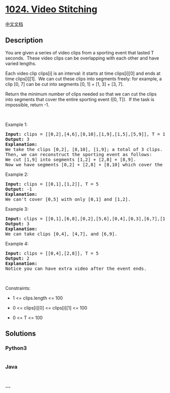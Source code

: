 * [[https://leetcode.com/problems/video-stitching][1024. Video
Stitching]]
  :PROPERTIES:
  :CUSTOM_ID: video-stitching
  :END:
[[./solution/1000-1099/1024.Video Stitching/README.org][中文文档]]

** Description
   :PROPERTIES:
   :CUSTOM_ID: description
   :END:

#+begin_html
  <p>
#+end_html

You are given a series of video clips from a sporting event that lasted
T seconds.  These video clips can be overlapping with each other and
have varied lengths.

#+begin_html
  </p>
#+end_html

#+begin_html
  <p>
#+end_html

Each video clip clips[i] is an interval: it starts at time clips[i][0]
and ends at time clips[i][1].  We can cut these clips into segments
freely: for example, a clip [0, 7] can be cut into segments [0, 1] + [1,
3] + [3, 7].

#+begin_html
  </p>
#+end_html

#+begin_html
  <p>
#+end_html

Return the minimum number of clips needed so that we can cut the clips
into segments that cover the entire sporting event ([0, T]).  If the
task is impossible, return -1.

#+begin_html
  </p>
#+end_html

#+begin_html
  <p>
#+end_html

 

#+begin_html
  </p>
#+end_html

#+begin_html
  <p>
#+end_html

Example 1:

#+begin_html
  </p>
#+end_html

#+begin_html
  <pre>
  <strong>Input: </strong>clips = <span id="example-input-1-1">[[0,2],[4,6],[8,10],[1,9],[1,5],[5,9]]</span>, T = <span id="example-input-1-2">10</span>
  <strong>Output: </strong><span id="example-output-1">3</span>
  <strong>Explanation: </strong>
  We take the clips [0,2], [8,10], [1,9]; a total of 3 clips.
  Then, we can reconstruct the sporting event as follows:
  We cut [1,9] into segments [1,2] + [2,8] + [8,9].
  Now we have segments [0,2] + [2,8] + [8,10] which cover the sporting event [0, 10].
  </pre>
#+end_html

#+begin_html
  <p>
#+end_html

Example 2:

#+begin_html
  </p>
#+end_html

#+begin_html
  <pre>
  <strong>Input: </strong>clips = <span id="example-input-2-1">[[0,1],[1,2]]</span>, T = <span id="example-input-2-2">5</span>
  <strong>Output: </strong><span id="example-output-2">-1</span>
  <strong>Explanation: </strong>
  We can&#39;t cover [0,5] with only [0,1] and [1,2].
  </pre>
#+end_html

#+begin_html
  <p>
#+end_html

Example 3:

#+begin_html
  </p>
#+end_html

#+begin_html
  <pre>
  <strong>Input: </strong>clips = <span id="example-input-3-1">[[0,1],[6,8],[0,2],[5,6],[0,4],[0,3],[6,7],[1,3],[4,7],[1,4],[2,5],[2,6],[3,4],[4,5],[5,7],[6,9]]</span>, T = <span id="example-input-3-2">9</span>
  <strong>Output: </strong><span id="example-output-3">3</span>
  <strong>Explanation: </strong>
  We can take clips [0,4], [4,7], and [6,9].
  </pre>
#+end_html

#+begin_html
  <p>
#+end_html

Example 4:

#+begin_html
  </p>
#+end_html

#+begin_html
  <pre>
  <strong>Input: </strong>clips = <span id="example-input-4-1">[[0,4],[2,8]]</span>, T = <span id="example-input-4-2">5</span>
  <strong>Output: </strong><span id="example-output-4">2</span>
  <strong>Explanation: </strong>
  Notice you can have extra video after the event ends.
  </pre>
#+end_html

#+begin_html
  <p>
#+end_html

 

#+begin_html
  </p>
#+end_html

#+begin_html
  <p>
#+end_html

Constraints:

#+begin_html
  </p>
#+end_html

#+begin_html
  <ul>
#+end_html

#+begin_html
  <li>
#+end_html

1 <= clips.length <= 100

#+begin_html
  </li>
#+end_html

#+begin_html
  <li>
#+end_html

0 <= clips[i][0] <= clips[i][1] <= 100

#+begin_html
  </li>
#+end_html

#+begin_html
  <li>
#+end_html

0 <= T <= 100

#+begin_html
  </li>
#+end_html

#+begin_html
  </ul>
#+end_html

** Solutions
   :PROPERTIES:
   :CUSTOM_ID: solutions
   :END:

#+begin_html
  <!-- tabs:start -->
#+end_html

*** *Python3*
    :PROPERTIES:
    :CUSTOM_ID: python3
    :END:
#+begin_src python
#+end_src

*** *Java*
    :PROPERTIES:
    :CUSTOM_ID: java
    :END:
#+begin_src java
#+end_src

*** *...*
    :PROPERTIES:
    :CUSTOM_ID: section
    :END:
#+begin_example
#+end_example

#+begin_html
  <!-- tabs:end -->
#+end_html
